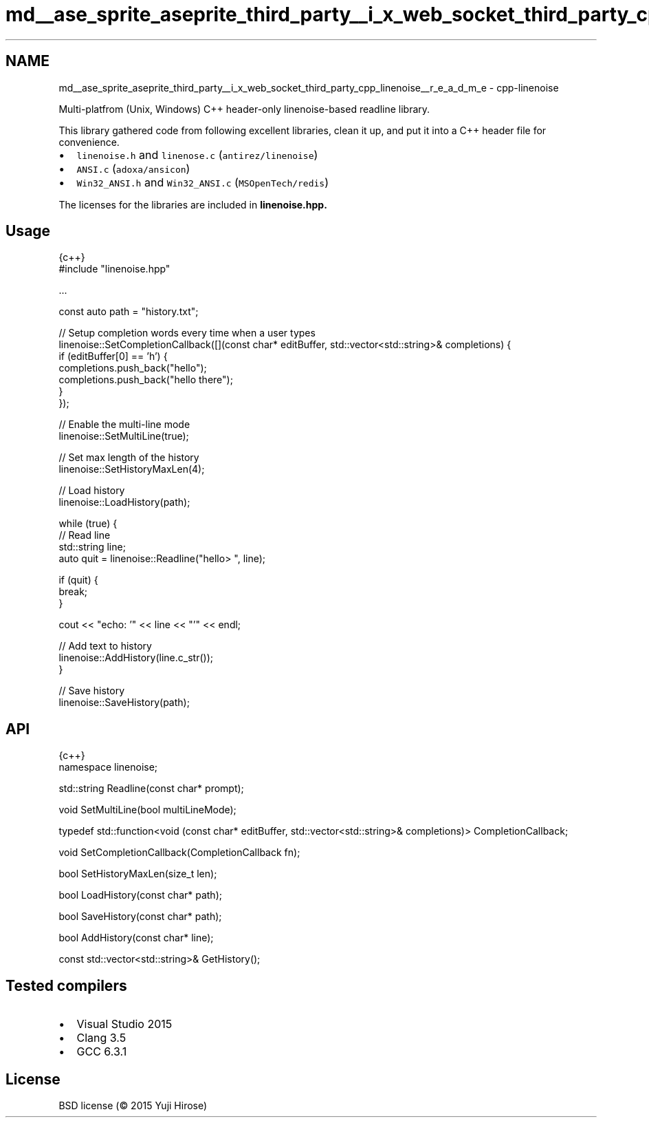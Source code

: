 .TH "md__ase_sprite_aseprite_third_party__i_x_web_socket_third_party_cpp_linenoise__r_e_a_d_m_e" 3 "Wed Feb 1 2023" "Version Version 0.0" "My Project" \" -*- nroff -*-
.ad l
.nh
.SH NAME
md__ase_sprite_aseprite_third_party__i_x_web_socket_third_party_cpp_linenoise__r_e_a_d_m_e \- cpp-linenoise 
.PP
Multi-platfrom (Unix, Windows) C++ header-only linenoise-based readline library\&.
.PP
This library gathered code from following excellent libraries, clean it up, and put it into a C++ header file for convenience\&.
.PP
.IP "\(bu" 2
\fClinenoise\&.h\fP and \fClinenose\&.c\fP (\fCantirez/linenoise\fP)
.IP "\(bu" 2
\fCANSI\&.c\fP (\fCadoxa/ansicon\fP)
.IP "\(bu" 2
\fCWin32_ANSI\&.h\fP and \fCWin32_ANSI\&.c\fP (\fCMSOpenTech/redis\fP)
.PP
.PP
The licenses for the libraries are included in \fC\fBlinenoise\&.hpp\fP\fP\&.
.SH "Usage"
.PP
.PP
.nf
 {c++}
#include "linenoise\&.hpp"

\&.\&.\&.

const auto path = "history\&.txt";

// Setup completion words every time when a user types
linenoise::SetCompletionCallback([](const char* editBuffer, std::vector<std::string>& completions) {
    if (editBuffer[0] == 'h') {
        completions\&.push_back("hello");
        completions\&.push_back("hello there");
    }
});

// Enable the multi\-line mode
linenoise::SetMultiLine(true);

// Set max length of the history
linenoise::SetHistoryMaxLen(4);

// Load history
linenoise::LoadHistory(path);

while (true) {
    // Read line
    std::string line;
    auto quit = linenoise::Readline("hello> ", line);

    if (quit) {
        break;
    }

    cout <<  "echo: '" << line << "'" << endl;

    // Add text to history
    linenoise::AddHistory(line\&.c_str());
}

// Save history
linenoise::SaveHistory(path);
.fi
.PP
.SH "API"
.PP
.PP
.nf
 {c++}
namespace linenoise;

std::string Readline(const char* prompt);

void SetMultiLine(bool multiLineMode);

typedef std::function<void (const char* editBuffer, std::vector<std::string>& completions)> CompletionCallback;

void SetCompletionCallback(CompletionCallback fn);

bool SetHistoryMaxLen(size_t len);

bool LoadHistory(const char* path);

bool SaveHistory(const char* path);

bool AddHistory(const char* line);

const std::vector<std::string>& GetHistory();
.fi
.PP
.SH "Tested compilers"
.PP
.IP "\(bu" 2
Visual Studio 2015
.IP "\(bu" 2
Clang 3\&.5
.IP "\(bu" 2
GCC 6\&.3\&.1
.PP
.SH "License"
.PP
BSD license (© 2015 Yuji Hirose) 
